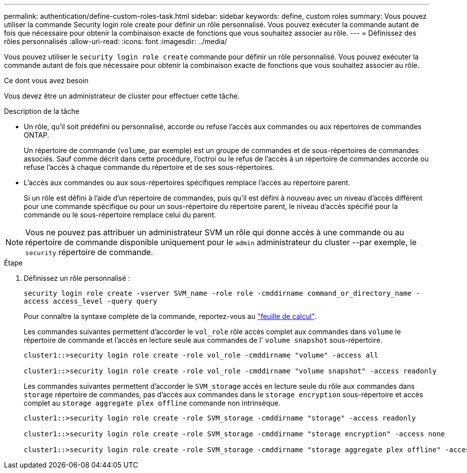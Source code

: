 ---
permalink: authentication/define-custom-roles-task.html 
sidebar: sidebar 
keywords: define, custom roles 
summary: Vous pouvez utiliser la commande Security login role create pour définir un rôle personnalisé. Vous pouvez exécuter la commande autant de fois que nécessaire pour obtenir la combinaison exacte de fonctions que vous souhaitez associer au rôle. 
---
= Définissez des rôles personnalisés
:allow-uri-read: 
:icons: font
:imagesdir: ../media/


[role="lead"]
Vous pouvez utiliser le `security login role create` commande pour définir un rôle personnalisé. Vous pouvez exécuter la commande autant de fois que nécessaire pour obtenir la combinaison exacte de fonctions que vous souhaitez associer au rôle.

.Ce dont vous avez besoin
Vous devez être un administrateur de cluster pour effectuer cette tâche.

.Description de la tâche
* Un rôle, qu'il soit prédéfini ou personnalisé, accorde ou refuse l'accès aux commandes ou aux répertoires de commandes ONTAP.
+
Un répertoire de commande (`volume`, par exemple) est un groupe de commandes et de sous-répertoires de commandes associés. Sauf comme décrit dans cette procédure, l'octroi ou le refus de l'accès à un répertoire de commandes accorde ou refuse l'accès à chaque commande du répertoire et de ses sous-répertoires.

* L'accès aux commandes ou aux sous-répertoires spécifiques remplace l'accès au répertoire parent.
+
Si un rôle est défini à l'aide d'un répertoire de commandes, puis qu'il est défini à nouveau avec un niveau d'accès différent pour une commande spécifique ou pour un sous-répertoire du répertoire parent, le niveau d'accès spécifié pour la commande ou le sous-répertoire remplace celui du parent.



[NOTE]
====
Vous ne pouvez pas attribuer un administrateur SVM un rôle qui donne accès à une commande ou au répertoire de commande disponible uniquement pour le `admin` administrateur du cluster --par exemple, le `security` répertoire de commande.

====
.Étape
. Définissez un rôle personnalisé :
+
`security login role create -vserver SVM_name -role role -cmddirname command_or_directory_name -access access_level -query query`

+
Pour connaître la syntaxe complète de la commande, reportez-vous au link:config-worksheets-reference.html["feuille de calcul"].

+
Les commandes suivantes permettent d'accorder le `vol_role` rôle accès complet aux commandes dans `volume` le répertoire de commande et l'accès en lecture seule aux commandes de l' `volume snapshot` sous-répertoire.

+
[listing]
----
cluster1::>security login role create -role vol_role -cmddirname "volume" -access all

cluster1::>security login role create -role vol_role -cmddirname "volume snapshot" -access readonly
----
+
Les commandes suivantes permettent d'accorder le `SVM_storage` accès en lecture seule du rôle aux commandes dans `storage` répertoire de commandes, pas d'accès aux commandes dans le `storage encryption` sous-répertoire et accès complet au `storage aggregate plex offline` commande non intrinsèque.

+
[listing]
----
cluster1::>security login role create -role SVM_storage -cmddirname "storage" -access readonly

cluster1::>security login role create -role SVM_storage -cmddirname "storage encryption" -access none

cluster1::>security login role create -role SVM_storage -cmddirname "storage aggregate plex offline" -access all
----

